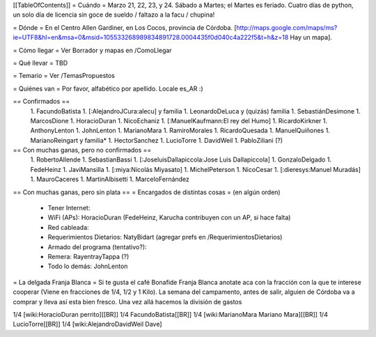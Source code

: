 [[TableOfContents]]
= Cuándo =
Marzo 21, 22, 23, y 24. Sábado a Martes; el Martes es feriado. Cuatro días de python, un solo día de licencia sin goce de sueldo / faltazo a la facu / chupina!

= Dónde =
En el Centro Allen Gardiner, en Los Cocos, provincia de Córdoba. [http://maps.google.com/maps/ms?ie=UTF8&hl=en&msa=0&msid=105533268989834891728.0004435f0d040c4a222f5&t=h&z=18 Hay un mapa].

= Cómo llegar =
Ver Borrador y mapas en /ComoLlegar

= Qué llevar =
TBD

= Temario =
Ver /TemasPropuestos

= Quiénes van =
Por favor, alfabético por apellido. Locale es_AR :)

== Confirmados ==
 1. FacundoBatista
 1. [:AlejandroJCura:alecu] y familia
 1. LeonardoDeLuca y (quizás) familia
 1. SebastiánDesimone
 1. MarcosDione
 1. HoracioDuran
 1. NicoEchaniz
 1. [:ManuelKaufmann:El rey del Humo]
 1. RicardoKirkner
 1. AnthonyLenton
 1. JohnLenton
 1. MarianoMara
 1. RamiroMorales
 1. RicardoQuesada
 1. ManuelQuiñones
 1. MarianoReingart y familia*
 1. HectorSanchez
 1. LucioTorre
 1. DavidWeil
 1. PabloZiliani (?)



== Con muchas ganas, pero no confirmados ==
 1. RobertoAllende
 1. SebastianBassi
 1. [:JoseluisDallapiccola:Jose Luis Dallapiccola]
 1. GonzaloDelgado
 1. FedeHeinz
 1. JaviMansilla
 1. [:miya:Nicolás Miyasato]
 1. MichelPeterson
 1. NicoCesar
 1. [:dieresys:Manuel Muradás]
 1. MauroCaceres
 1. MartinAlbisetti
 1. MarceloFernández
 

== Con muchas ganas, pero sin plata ==
= Encargados de distintas cosas =
(en algún orden)

 * Tener Internet:
 * WiFi (APs): HoracioDuran (FedeHeinz, Karucha contribuyen con un AP, si hace falta)
 * Red cableada:
 * Requerimientos Dietarios: NatyBidart (agregar prefs en /RequerimientosDietarios)
 * Armado del programa (tentativo?):
 * Remera: RayentrayTappa (?)
 * Todo lo demás: JohnLenton


= La delgada Franja Blanca =
Si te gusta el café Bonafide Franja Blanca anotate aca con la fracción con la que te interese cooperar (Viene en fracciones de 1/4, 1/2 y 1 Kilo). La semana del campamento, antes de salir, alguien de Córdoba va a comprar y lleva así esta bien fresco. Una vez allá hacemos la división de gastos

1/4 [wiki:HoracioDuran perrito][[BR]]
1/4 FacundoBatista[[BR]]
1/4 [wiki:MarianoMara Mariano Mara][[BR]]
1/4 LucioTorre[[BR]]
1/4 [wiki:AlejandroDavidWeil Dave]
